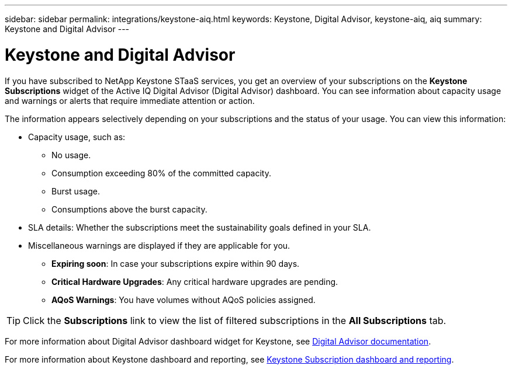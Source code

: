 ---
sidebar: sidebar
permalink: integrations/keystone-aiq.html
keywords: Keystone, Digital Advisor, keystone-aiq, aiq
summary: Keystone and Digital Advisor
---

= Keystone and Digital Advisor
:hardbreaks:
:nofooter:
:icons: font
:linkattrs:
:imagesdir: ../media/

[.lead]
If you have subscribed to NetApp Keystone STaaS services, you get an overview of your subscriptions on the *Keystone Subscriptions* widget of the Active IQ Digital Advisor (Digital Advisor) dashboard. You can see information about capacity usage and warnings or alerts that require immediate attention or action.

The information appears selectively depending on your subscriptions and the status of your usage. You can view this information:

* Capacity usage, such as:
** No usage.
** Consumption exceeding 80% of the committed capacity.
** Burst usage.
** Consumptions above the burst capacity.
* SLA details: Whether the subscriptions meet the sustainability goals defined in your SLA.
* Miscellaneous warnings are displayed if they are applicable for you.
** *Expiring soon*: In case your subscriptions expire within 90 days.
** *Critical Hardware Upgrades*: Any critical hardware upgrades are pending.
** *AQoS Warnings*: You have volumes without AQoS policies assigned.

[TIP]
Click the *Subscriptions* link to view the list of filtered subscriptions in the *All Subscriptions* tab.

For more information about Digital Advisor dashboard widget for Keystone, see https://docs.netapp.com/us-en/active-iq/view_keystone_capacity_utilization.html[Digital Advisor documentation^].

For more information about Keystone dashboard and reporting, see link:../integrations/aiq-keystone-details.html[Keystone Subscription dashboard and reporting].

